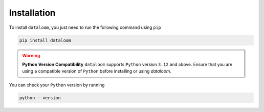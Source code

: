 Installation
++++++++++++

To install ``dataloom``, you just need to run the following command using ``pip``

.. code-block:: bash

    pip install dataloom

.. warning:: **Python Version Compatibility**
    ``dataloom`` supports ``Python`` version ``3.12`` and above. Ensure that you are using a compatible version of ``Python`` before installing or using `dataloom`.

You can check your ``Python`` version by running

.. code-block:: bash

    python --version
    